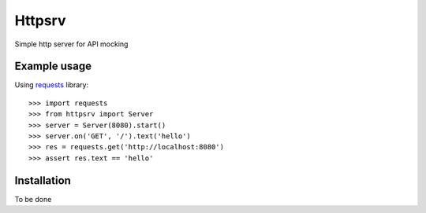 Httpsrv
=======

Simple http server for API mocking


Example usage
-------------

Using requests_ library::

    >>> import requests
    >>> from httpsrv import Server
    >>> server = Server(8080).start()
    >>> server.on('GET', '/').text('hello')
    >>> res = requests.get('http://localhost:8080')
    >>> assert res.text == 'hello'


Installation
------------

To be done


.. _requests: http://docs.python-requests.org/en/master/
